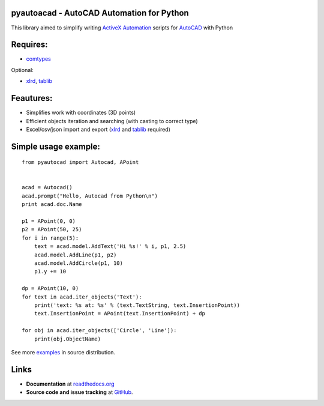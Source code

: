 pyautoacad - AutoCAD Automation for Python
------------------------------------------

This library aimed to simplify writing ActiveX_ Automation_ scripts for AutoCAD_ with Python

Requires:
----------

- comtypes_


Optional:
    
- xlrd_, tablib_


Feautures:
-----------

- Simplifies work with coordinates (3D points)
- Efficient objects iteration and searching (with casting to correct type)
- Excel/csv/json import and export (xlrd_ and tablib_ required)

Simple usage example:
---------------------

::

    from pyautocad import Autocad, APoint


    acad = Autocad()
    acad.prompt("Hello, Autocad from Python\n")
    print acad.doc.Name

    p1 = APoint(0, 0)
    p2 = APoint(50, 25)
    for i in range(5):
        text = acad.model.AddText('Hi %s!' % i, p1, 2.5)
        acad.model.AddLine(p1, p2)
        acad.model.AddCircle(p1, 10)
        p1.y += 10

    dp = APoint(10, 0)
    for text in acad.iter_objects('Text'):
        print('text: %s at: %s' % (text.TextString, text.InsertionPoint))
        text.InsertionPoint = APoint(text.InsertionPoint) + dp

    for obj in acad.iter_objects(['Circle', 'Line']):
        print(obj.ObjectName)

See more examples_ in source distribution.

Links
-----

- **Documentation** at `readthedocs.org <http://readthedocs.org/docs/pyautocad/>`_

- **Source code and issue tracking** at `GitHub <https://github.com/reclosedev/pyautocad>`_.

.. _ActiveX: http://wikipedia.org/wiki/ActiveX
.. _Automation: http://en.wikipedia.org/wiki/OLE_Automation
.. _AutoCAD: http://wikipedia.org/wiki/AutoCAD
.. _comtypes: http://pypi.python.org/pypi/comtypes
.. _xlrd: http://pypi.python.org/pypi/xlrd
.. _tablib: http://pypi.python.org/pypi/tablib
.. _examples: https://github.com/reclosedev/pyautocad/tree/master/examples
.. _documentation: http://readthedocs.org/docs/pyautocad/

